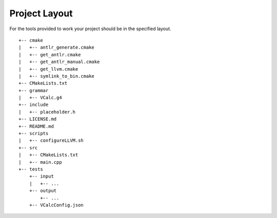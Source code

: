 Project Layout
--------------

For the tools provided to work your project should be in the specified
layout.

::

     +-- cmake
     |   +-- antlr_generate.cmake
     |   +-- get_antlr.cmake
     |   +-- get_antlr_manual.cmake
     |   +-- get_llvm.cmake
     |   +-- symlink_to_bin.cmake
     +-- CMakeLists.txt
     +-- grammar
     |   +-- VCalc.g4
     +-- include
     |   +-- placeholder.h
     +-- LICENSE.md
     +-- README.md
     +-- scripts
     |   +-- configureLLVM.sh
     +-- src
     |   +-- CMakeLists.txt
     |   +-- main.cpp
     +-- tests
         +-- input
         |   +-- ...
         +-- output
             +-- ...
         +-- VCalcConfig.json

